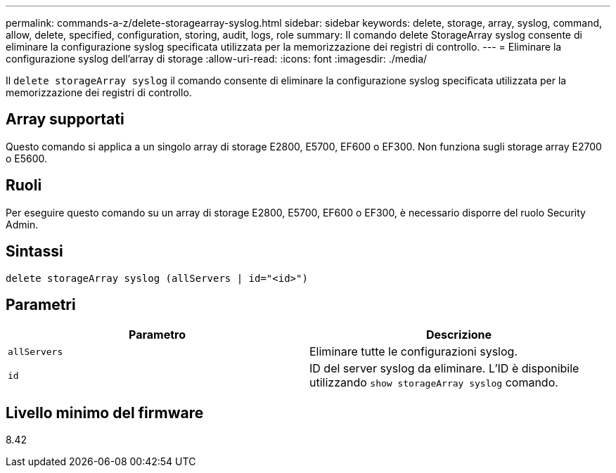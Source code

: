 ---
permalink: commands-a-z/delete-storagearray-syslog.html 
sidebar: sidebar 
keywords: delete, storage, array, syslog, command, allow, delete, specified, configuration, storing, audit, logs, role 
summary: Il comando delete StorageArray syslog consente di eliminare la configurazione syslog specificata utilizzata per la memorizzazione dei registri di controllo. 
---
= Eliminare la configurazione syslog dell'array di storage
:allow-uri-read: 
:icons: font
:imagesdir: ./media/


[role="lead"]
Il `delete storageArray syslog` il comando consente di eliminare la configurazione syslog specificata utilizzata per la memorizzazione dei registri di controllo.



== Array supportati

Questo comando si applica a un singolo array di storage E2800, E5700, EF600 o EF300. Non funziona sugli storage array E2700 o E5600.



== Ruoli

Per eseguire questo comando su un array di storage E2800, E5700, EF600 o EF300, è necessario disporre del ruolo Security Admin.



== Sintassi

[listing]
----
delete storageArray syslog (allServers | id="<id>")
----


== Parametri

[cols="2*"]
|===
| Parametro | Descrizione 


 a| 
`allServers`
 a| 
Eliminare tutte le configurazioni syslog.



 a| 
`id`
 a| 
ID del server syslog da eliminare. L'ID è disponibile utilizzando `show storageArray syslog` comando.

|===


== Livello minimo del firmware

8.42
